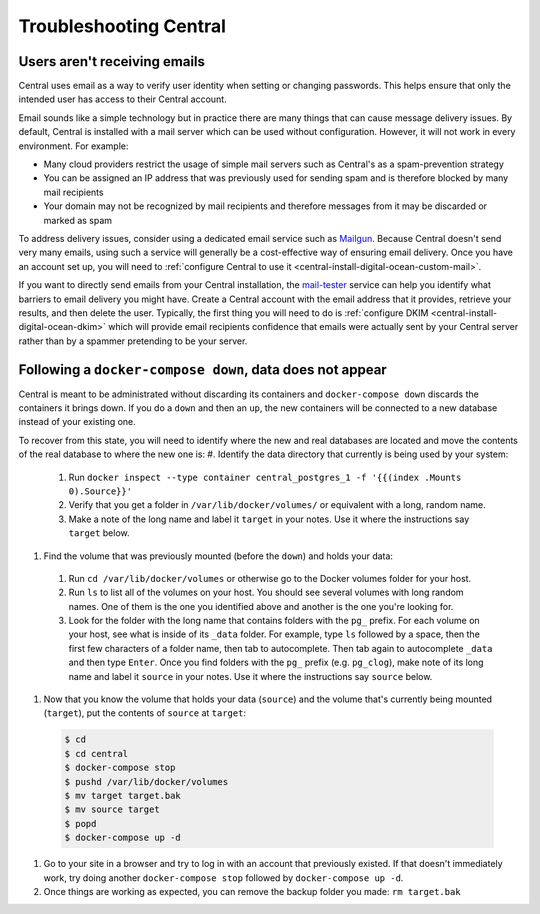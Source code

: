 .. _central-troubleshooting:

Troubleshooting Central 
=========================

.. _troubleshooting-emails:

Users aren't receiving emails
-----------------------------

Central uses email as a way to verify user identity when setting or changing passwords. This helps ensure that only the intended user has access to their Central account.

Email sounds like a simple technology but in practice there are many things that can cause message delivery issues. By default, Central is installed with a mail server which can be used without configuration. However, it will not work in every environment. For example:

* Many cloud providers restrict the usage of simple mail servers such as Central's as a spam-prevention strategy
* You can be assigned an IP address that was previously used for sending spam and is therefore blocked by many mail recipients
* Your domain may not be recognized by mail recipients and therefore messages from it may be discarded or marked as spam

To address delivery issues, consider using a dedicated email service such as `Mailgun <https://www.mailgun.com/smtp/>`_. Because Central doesn't send very many emails, using such a service will generally be a cost-effective way of ensuring email delivery. Once you have an account set up, you will need to :ref:`configure Central to use it <central-install-digital-ocean-custom-mail>`.

If you want to directly send emails from your Central installation, the `mail-tester <https://www.mail-tester.com/>`_ service can help you identify what barriers to email delivery you might have. Create a Central account with the email address that it provides, retrieve your results, and then delete the user. Typically, the first thing you will need to do is :ref:`configure DKIM <central-install-digital-ocean-dkim>` which will provide email recipients confidence that emails were actually sent by your Central server rather than by a spammer pretending to be your server.

.. _docker-compose-down:

Following a ``docker-compose down``, data does not appear
----------------------------------------------------------

Central is meant to be administrated without discarding its containers and  ``docker-compose down`` discards the containers it brings down. If you do a ``down`` and then an ``up``, the new containers will be connected to a new database instead of your existing one.

To recover from this state, you will need to identify where the new and real databases are located and move the contents of the real database to where the new one is:
#. Identify the data directory that currently is being used by your system:

  #. Run ``docker inspect --type container central_postgres_1 -f '{{(index .Mounts 0).Source}}'``
  #. Verify that you get a folder in ``/var/lib/docker/volumes/`` or equivalent with a long, random name.
  #. Make a note of the long name and label it ``target`` in your notes. Use it where the instructions say ``target`` below.

#. Find the volume that was previously mounted (before the ``down``) and holds your data:

  #. Run ``cd /var/lib/docker/volumes`` or otherwise go to the Docker volumes folder for your host.
  #. Run ``ls`` to list all of the volumes on your host. You should see several volumes with long random names. One of them is the one you identified above and another is the one you're looking for.
  #. Look for the folder with the long name that contains folders with the ``pg_`` prefix. For each volume on your host, see what is inside of its ``_data`` folder. For example, type ``ls`` followed by a space, then the first few characters of a folder name, then tab to autocomplete. Then tab again to autocomplete ``_data`` and then type ``Enter``. Once you find folders with the ``pg_`` prefix (e.g. ``pg_clog``), make note of its long name and label it ``source`` in your notes. Use it where the instructions say ``source`` below.

#. Now that you know the volume that holds your data (``source``) and the volume that's currently being mounted (``target``), put the contents of ``source`` at ``target``:

  .. code-block:: console

    $ cd
    $ cd central
    $ docker-compose stop
    $ pushd /var/lib/docker/volumes
    $ mv target target.bak
    $ mv source target
    $ popd
    $ docker-compose up -d

#. Go to your site in a browser and try to log in with an account that previously existed. If that doesn't immediately work, try doing another ``docker-compose stop`` followed by ``docker-compose up -d``.

#. Once things are working as expected, you can remove the backup folder you made: ``rm target.bak``